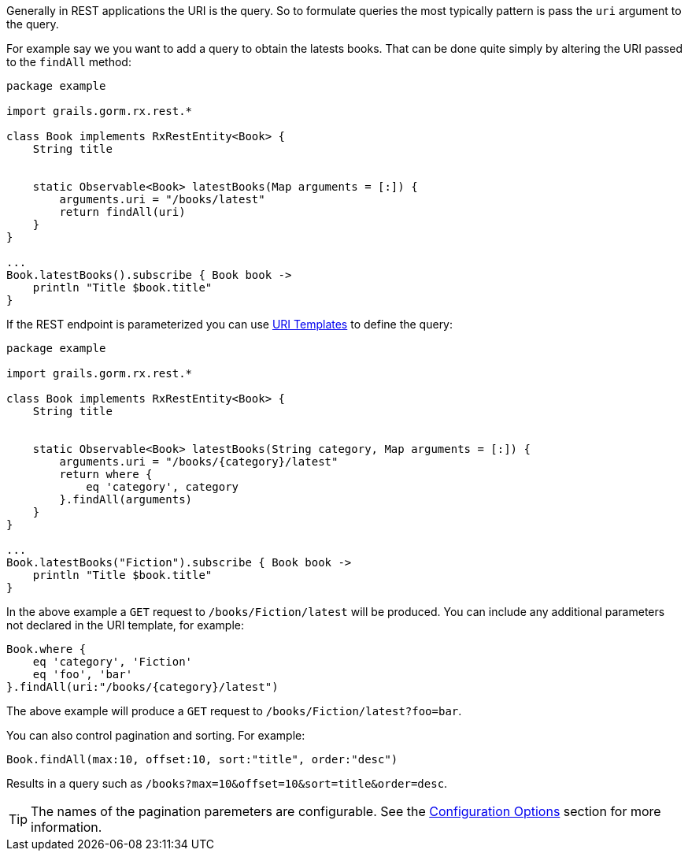 Generally in REST applications the URI is the query. So to formulate queries the most typically pattern is pass the `uri` argument to the query.

For example say we you want to add a query to obtain the latests books. That can be done quite simply by altering the URI passed to the `findAll` method:

[source,groovy]
----
package example

import grails.gorm.rx.rest.*

class Book implements RxRestEntity<Book> {
    String title


    static Observable<Book> latestBooks(Map arguments = [:]) {
        arguments.uri = "/books/latest"
        return findAll(uri)
    }
}

...
Book.latestBooks().subscribe { Book book ->
    println "Title $book.title"
}
----

If the REST endpoint is parameterized you can use <<uriTemplates, URI Templates>> to define the query:

[source,groovy]
----
package example

import grails.gorm.rx.rest.*

class Book implements RxRestEntity<Book> {
    String title


    static Observable<Book> latestBooks(String category, Map arguments = [:]) {
        arguments.uri = "/books/{category}/latest"
        return where {
            eq 'category', category
        }.findAll(arguments)
    }
}

...
Book.latestBooks("Fiction").subscribe { Book book ->
    println "Title $book.title"
}
----

In the above example a `GET` request to `/books/Fiction/latest` will be produced. You can include any additional parameters not declared in the URI template, for example:

[source,groovy]
----
Book.where {
    eq 'category', 'Fiction'
    eq 'foo', 'bar'
}.findAll(uri:"/books/{category}/latest")
----

The above example will produce a `GET` request to `/books/Fiction/latest?foo=bar`.

You can also control pagination and sorting. For example:

[source,groovy]
----
Book.findAll(max:10, offset:10, sort:"title", order:"desc")
----

Results in a query such as `/books?max=10&offset=10&sort=title&order=desc`.

TIP: The names of the pagination paremeters are configurable. See the <<configOptions,Configuration Options>> section for more information.